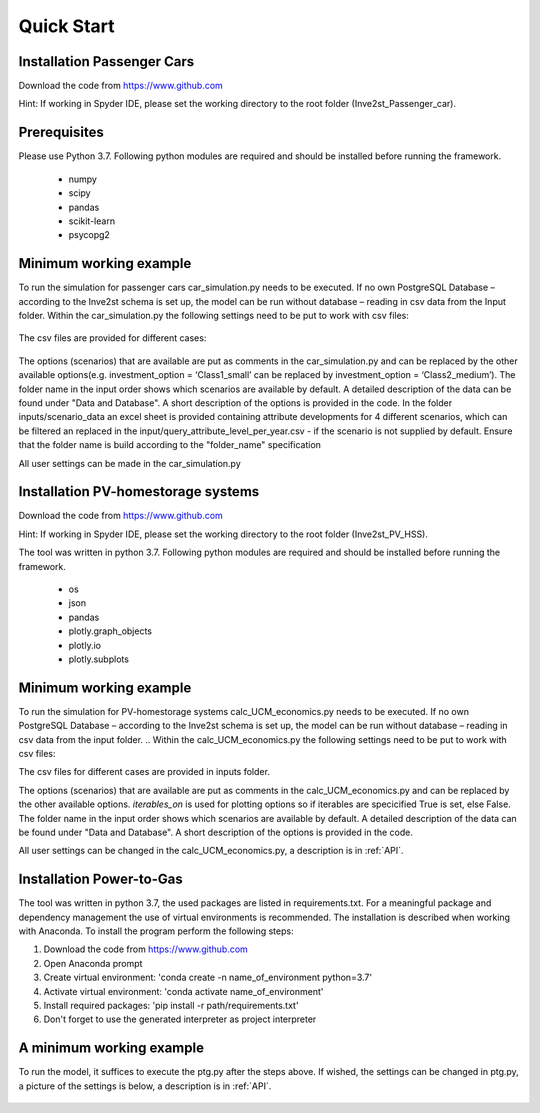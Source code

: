 .. _quick_start:

Quick Start
=============

Installation Passenger Cars
------------------------------
Download the code from https://www.github.com

Hint: If working in Spyder IDE, please set the working directory to the root folder (Inve2st_Passenger_car).

Prerequisites
------------------------------
Please use Python 3.7. 
Following python modules are required and should be installed before running the framework.
 

	- numpy 
	- scipy
	- pandas
	- scikit-learn 
	- psycopg2 

Minimum working example
------------------------------
To run the simulation for passenger cars car_simulation.py needs to be executed. 
If no own PostgreSQL Database – according to the Inve2st schema is set up, the model can be run without database – reading in csv data from the Input folder. Within the car_simulation.py the following settings need to be put to work with csv files:

.. figure:: images/setting_db_off.png
   :align: center
   :scale: 70%
   
.. figure:: images/setting_db_off2.png
   :align: center
   :scale: 70%

The csv files are provided for different cases:

.. figure:: images/Input_folder.PNG
   :align: center
   :scale: 70% 

The options (scenarios) that are available are put as comments in the car_simulation.py  and can be replaced by the other available options(e.g. investment_option = ‘Class1_small’ can be replaced by investment_option = ‘Class2_medium’). The folder name in the input order shows which scenarios are available by default. A detailed description of the data can be found under "Data and Database". A short description of the options is provided in the code. 
In the folder inputs/scenario_data an excel sheet is provided containing attribute developments for 4 different scenarios, which can be filtered an replaced in the input/query_attribute_level_per_year.csv - if the scenario is not supplied by default. 
Ensure that the folder name is build according to the "folder_name" specification  

All user settings can be made in the car_simulation.py 

.. figure:: images/test_py.PNG
   :align: center
   :scale: 70%


Installation PV-homestorage systems
------------------------------
Download the code from https://www.github.com

Hint: If working in Spyder IDE, please set the working directory to the root folder (Inve2st_PV_HSS).

The tool was written in python 3.7. Following python modules are required and should be installed before running the framework.
 

	- os 
	- json
	- pandas
	- plotly.graph_objects 
	- plotly.io
	- plotly.subplots

Minimum working example
------------------------------
To run the simulation for PV-homestorage systems calc_UCM_economics.py needs to be executed. 
If no own PostgreSQL Database – according to the Inve2st schema is set up, the model can be run without database – reading in csv data from the input folder. 
.. Within the calc_UCM_economics.py the following settings need to be put to work with csv files:

The csv files for different cases are provided in inputs folder.

The options (scenarios) that are available are put as comments in the calc_UCM_economics.py and can be replaced by the other available options. *iterables_on* is used for plotting options so if iterables are specicified True is set, else False. The folder name in the input order shows which scenarios are available by default. A detailed description of the data can be found under "Data and Database". A short description of the options is provided in the code. 


All user settings can be changed in the calc_UCM_economics.py, a description is in :ref:`API`.

.. figure:: images/pv_min_work_example.PNG
   :align: center
   :scale: 70%
   
Installation Power-to-Gas
------------------------------
The tool was written in python 3.7, the used packages are listed in requirements.txt. For a meaningful package and dependency management the use of virtual environments is recommended. The installation is described when working with Anaconda. To install the program perform the following steps:

1. Download the code from https://www.github.com
2. Open Anaconda prompt
3. Create virtual environment: 'conda create -n name_of_environment python=3.7'
4. Activate virtual environment: 'conda activate name_of_environment'
5. Install required packages: 'pip install -r path/requirements.txt'
6. Don't forget to use the generated interpreter as project interpreter



A minimum working example
------------------------------
To run the model, it suffices to execute the ptg.py after the steps above. If wished, the settings can be changed in ptg.py, a picture of the settings is below, a description is in :ref:`API`.


.. figure:: images/settings_ptg.png
   :align: center
   :scale: 40%
